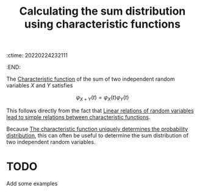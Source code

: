:ctime:    20220224232111
:END:
#+title: Calculating the sum distribution using characteristic functions
#+filetags: :stub:

The [[denote:20220210T210826][Characteristic function]] of the sum of two independent random variables \( X \) and \( Y \)
satisfies

\[
\varphi_{X + Y}(t) = \varphi_X(t) \varphi_Y(t)
\]

This follows directly from the fact that [[denote:20220224T224802][Linear relations of random variables lead to simple
relations between characteristic functions]].

Because [[denote:20220224T230543][The characteristic function uniquely determines the probability distribution]], this can
often be useful to determine the sum distribution of two independent random variables.

* TODO
Add some examples

